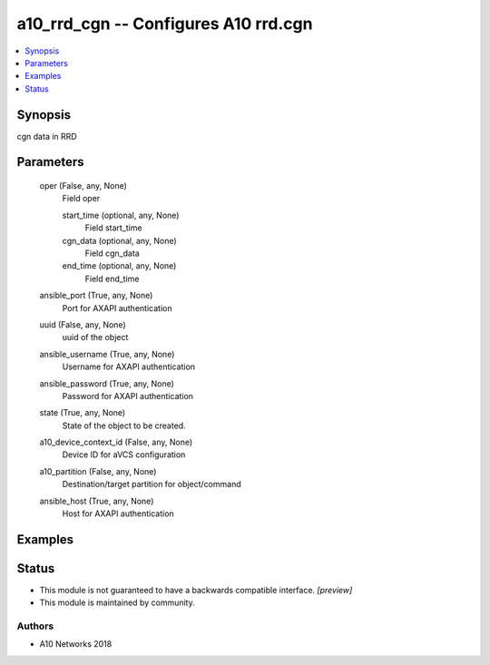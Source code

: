.. _a10_rrd_cgn_module:


a10_rrd_cgn -- Configures A10 rrd.cgn
=====================================

.. contents::
   :local:
   :depth: 1


Synopsis
--------

cgn data in RRD






Parameters
----------

  oper (False, any, None)
    Field oper


    start_time (optional, any, None)
      Field start_time


    cgn_data (optional, any, None)
      Field cgn_data


    end_time (optional, any, None)
      Field end_time



  ansible_port (True, any, None)
    Port for AXAPI authentication


  uuid (False, any, None)
    uuid of the object


  ansible_username (True, any, None)
    Username for AXAPI authentication


  ansible_password (True, any, None)
    Password for AXAPI authentication


  state (True, any, None)
    State of the object to be created.


  a10_device_context_id (False, any, None)
    Device ID for aVCS configuration


  a10_partition (False, any, None)
    Destination/target partition for object/command


  ansible_host (True, any, None)
    Host for AXAPI authentication









Examples
--------

.. code-block:: yaml+jinja

    





Status
------




- This module is not guaranteed to have a backwards compatible interface. *[preview]*


- This module is maintained by community.



Authors
~~~~~~~

- A10 Networks 2018

